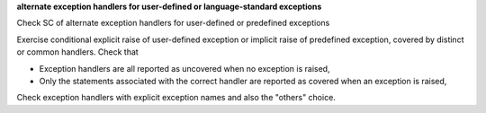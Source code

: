 **alternate exception handlers for user-defined or language-standard exceptions**

Check SC of alternate exception handlers for user-defined or 
predefined exceptions

Exercise conditional explicit raise of user-defined exception or implicit
raise of predefined exception, covered by distinct or common handlers. Check
that

* Exception handlers are all reported as uncovered when no exception is
  raised,

* Only the statements associated with the correct handler are reported as
  covered when an exception is raised,

Check exception handlers with explicit exception names and also the
"others" choice.

